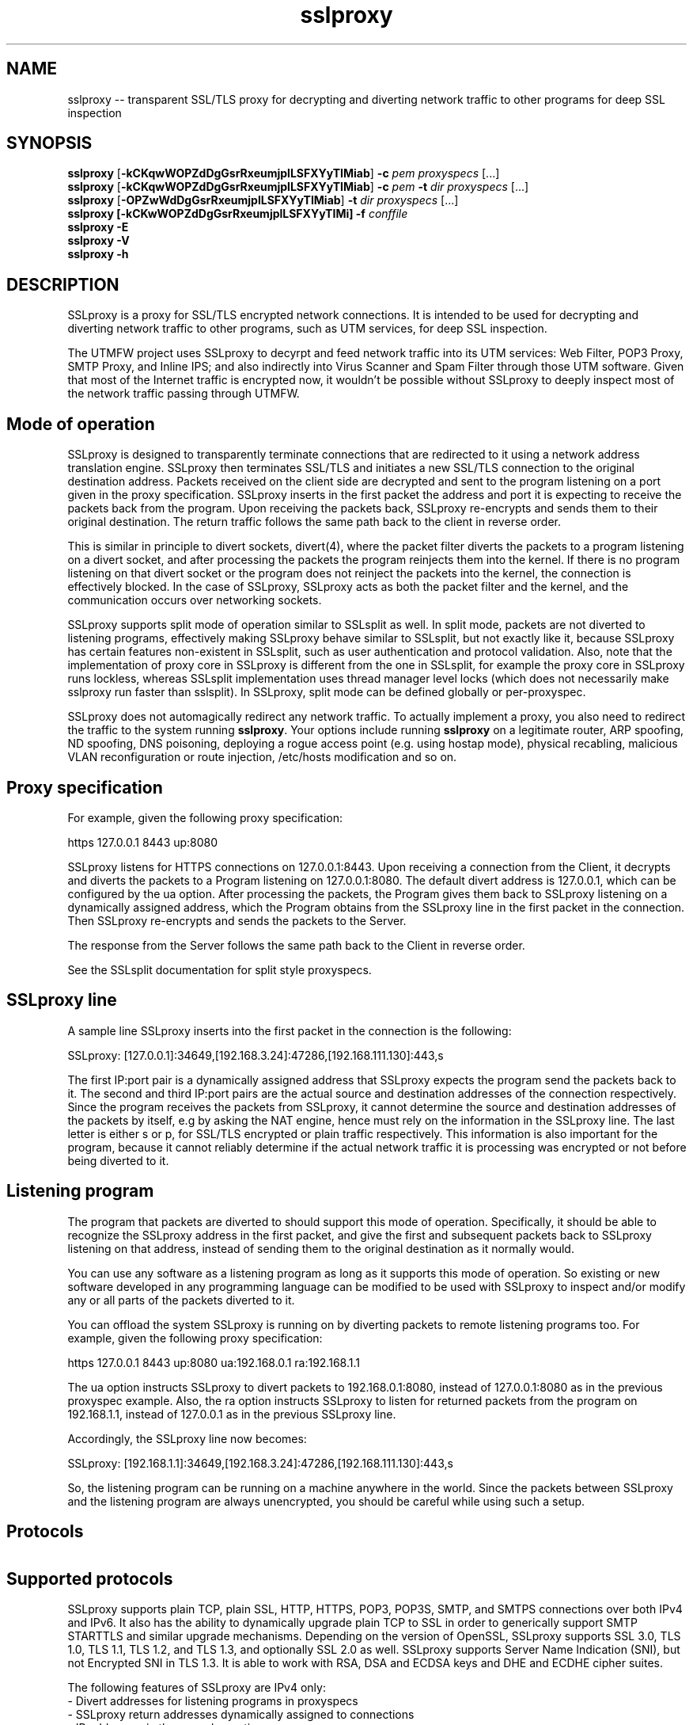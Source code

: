 .\"-
.\" SSLproxy - transparent SSL/TLS proxy for decrypting and diverting network 
.\" traffic to other programs for deep SSL inspection
.\" https://github.com/sonertari/SSLproxy
.\"
.\" Copyright (c) 2009-2019, Daniel Roethlisberger <daniel@roe.ch>.
.\" Copyright (c) 2017-2021, Soner Tari <sonertari@gmail.com>.
.\" All rights reserved.
.\"
.\" Redistribution and use in source and binary forms, with or without
.\" modification, are permitted provided that the following conditions are met:
.\" 1. Redistributions of source code must retain the above copyright notice,
.\"    this list of conditions and the following disclaimer.
.\" 2. Redistributions in binary form must reproduce the above copyright notice,
.\"    this list of conditions and the following disclaimer in the documentation
.\"    and/or other materials provided with the distribution.
.\"
.\" THIS SOFTWARE IS PROVIDED BY THE COPYRIGHT HOLDER AND CONTRIBUTORS ``AS IS''
.\" AND ANY EXPRESS OR IMPLIED WARRANTIES, INCLUDING, BUT NOT LIMITED TO, THE
.\" IMPLIED WARRANTIES OF MERCHANTABILITY AND FITNESS FOR A PARTICULAR PURPOSE
.\" ARE DISCLAIMED.  IN NO EVENT SHALL THE COPYRIGHT HOLDER OR CONTRIBUTORS BE
.\" LIABLE FOR ANY DIRECT, INDIRECT, INCIDENTAL, SPECIAL, EXEMPLARY, OR
.\" CONSEQUENTIAL DAMAGES (INCLUDING, BUT NOT LIMITED TO, PROCUREMENT OF
.\" SUBSTITUTE GOODS OR SERVICES; LOSS OF USE, DATA, OR PROFITS; OR BUSINESS
.\" INTERRUPTION) HOWEVER CAUSED AND ON ANY THEORY OF LIABILITY, WHETHER IN
.\" CONTRACT, STRICT LIABILITY, OR TORT (INCLUDING NEGLIGENCE OR OTHERWISE)
.\" ARISING IN ANY WAY OUT OF THE USE OF THIS SOFTWARE, EVEN IF ADVISED OF THE
.\" POSSIBILITY OF SUCH DAMAGE.
.\"
.TH "sslproxy" "1" "29 August 2021" "v0.8.7" "SSLproxy"
.SH NAME
sslproxy \-\- transparent SSL/TLS proxy for decrypting and diverting network 
traffic to other programs for deep SSL inspection
.SH SYNOPSIS
.na
.B sslproxy
[\fB-kCKqwWOPZdDgGsrRxeumjplLSFXYyTIMiab\fP] \fB-c\fP \fIpem\fP
\fIproxyspecs\fP [...]
.br
.B sslproxy
[\fB-kCKqwWOPZdDgGsrRxeumjplLSFXYyTIMiab\fP] \fB-c\fP \fIpem\fP \fB-t\fP \fIdir\fP
\fIproxyspecs\fP [...]
.br
.B sslproxy
[\fB-OPZwWdDgGsrRxeumjplLSFXYyTIMiab\fP] \fB-t\fP \fIdir\fP
\fIproxyspecs\fP [...]
.br
.B sslproxy [\fB-kCKwWOPZdDgGsrRxeumjplLSFXYyTIMi\fP] -f \fIconffile\fP
.br
.B sslproxy -E
.br
.B sslproxy -V
.br
.B sslproxy -h
.br
.ad
.SH DESCRIPTION
SSLproxy is a proxy for SSL/TLS encrypted network connections. It is intended 
to be used for decrypting and diverting network traffic to other programs, such 
as UTM services, for deep SSL inspection.
.LP
The UTMFW project uses SSLproxy to decyrpt and feed network traffic into its 
UTM services: Web Filter, POP3 Proxy, SMTP Proxy, and Inline IPS; and also 
indirectly into Virus Scanner and Spam Filter through those UTM software. 
Given that most of the Internet traffic is encrypted now, it wouldn't be 
possible without SSLproxy to deeply inspect most of the network traffic 
passing through UTMFW.
.SH Mode of operation
SSLproxy is designed to transparently terminate connections that are redirected
to it using a network address translation engine. SSLproxy then terminates
SSL/TLS and initiates a new SSL/TLS connection to the original destination
address. Packets received on the client side are decrypted and sent to the
program listening on a port given in the proxy specification. SSLproxy inserts
in the first packet the address and port it is expecting to receive the packets
back from the program. Upon receiving the packets back, SSLproxy re-encrypts
and sends them to their original destination. The return traffic follows the
same path back to the client in reverse order.
.LP
This is similar in principle to divert sockets, divert(4), where the packet 
filter diverts the packets to a program listening on a divert socket, and after 
processing the packets the program reinjects them into the kernel. If there is 
no program listening on that divert socket or the program does not reinject the 
packets into the kernel, the connection is effectively blocked. In the case of 
SSLproxy, SSLproxy acts as both the packet filter and the kernel, and the 
communication occurs over networking sockets.
.LP
SSLproxy supports split mode of operation similar to SSLsplit as well. In 
split mode, packets are not diverted to listening programs, effectively making 
SSLproxy behave similar to SSLsplit, but not exactly like it, because SSLproxy 
has certain features non-existent in SSLsplit, such as user authentication and 
protocol validation. Also, note that the implementation of proxy core in 
SSLproxy is different from the one in SSLsplit, for example the proxy core in 
SSLproxy runs lockless, whereas SSLsplit implementation uses thread manager 
level locks (which does not necessarily make sslproxy run faster than 
sslsplit). In SSLproxy, split mode can be defined globally or per-proxyspec.
.LP
SSLproxy does not automagically redirect any network traffic.  To actually
implement a proxy, you also need to redirect the traffic to the system 
running \fBsslproxy\fP.  Your options include running \fBsslproxy\fP on a 
legitimate router, ARP spoofing, ND spoofing, DNS poisoning, deploying a rogue 
access point (e.g. using hostap mode), physical recabling, malicious VLAN 
reconfiguration or route injection, /etc/hosts modification and so on.
.SH 	Proxy specification
For example, given the following proxy specification:
.LP
https 127.0.0.1 8443 up:8080
.LP
SSLproxy listens for HTTPS connections on 127.0.0.1:8443. Upon receiving a 
connection from the Client, it decrypts and diverts the packets to a Program 
listening on 127.0.0.1:8080. The default divert address is 127.0.0.1, which 
can be configured by the ua option. After processing the packets, the Program 
gives them back to SSLproxy listening on a dynamically assigned address, which 
the Program obtains from the SSLproxy line in the first packet in the 
connection. Then SSLproxy re-encrypts and sends the packets to the Server.
.LP
The response from the Server follows the same path back to the Client in 
reverse order.
.LP
See the SSLsplit documentation for split style proxyspecs.
.SH 	SSLproxy line
A sample line SSLproxy inserts into the first packet in the connection is the 
following:
.LP
SSLproxy: [127.0.0.1]:34649,[192.168.3.24]:47286,[192.168.111.130]:443,s
.LP
The first IP:port pair is a dynamically assigned address that SSLproxy expects 
the program send the packets back to it. The second and third IP:port pairs 
are the actual source and destination addresses of the connection 
respectively. Since the program receives the packets from SSLproxy, it cannot 
determine the source and destination addresses of the packets by itself, e.g 
by asking the NAT engine, hence must rely on the information in the SSLproxy 
line. The last letter is either s or p, for SSL/TLS encrypted or plain traffic 
respectively. This information is also important for the program, because it 
cannot reliably determine if the actual network traffic it is processing was 
encrypted or not before being diverted to it.
.SH 	Listening program
The program that packets are diverted to should support this mode of operation.
Specifically, it should be able to recognize the SSLproxy address in the first
packet, and give the first and subsequent packets back to SSLproxy listening 
on that address, instead of sending them to the original destination as it 
normally would.
.LP
You can use any software as a listening program as long as it supports this 
mode of operation. So existing or new software developed in any programming 
language can be modified to be used with SSLproxy to inspect and/or modify any 
or all parts of the packets diverted to it.
.LP
You can offload the system SSLproxy is running on by diverting packets to 
remote listening programs too. For example, given the following proxy 
specification:
.LP
https 127.0.0.1 8443 up:8080 ua:192.168.0.1 ra:192.168.1.1
.LP
The ua option instructs SSLproxy to divert packets to 192.168.0.1:8080, 
instead of 127.0.0.1:8080 as in the previous proxyspec example. Also, the ra 
option instructs SSLproxy to listen for returned packets from the program on 
192.168.1.1, instead of 127.0.0.1 as in the previous SSLproxy line.
.LP
Accordingly, the SSLproxy line now becomes:
.LP
SSLproxy: [192.168.1.1]:34649,[192.168.3.24]:47286,[192.168.111.130]:443,s
.LP
So, the listening program can be running on a machine anywhere in the world. 
Since the packets between SSLproxy and the listening program are always 
unencrypted, you should be careful while using such a setup.
.SH Protocols
.SH 	Supported protocols
SSLproxy supports plain TCP, plain SSL, HTTP, HTTPS, POP3, POP3S, SMTP, and 
SMTPS connections over both IPv4 and IPv6. It also has the ability to 
dynamically upgrade plain TCP to SSL in order to generically support SMTP 
STARTTLS and similar upgrade mechanisms. Depending on the version of OpenSSL, 
SSLproxy supports SSL 3.0, TLS 1.0, TLS 1.1, TLS 1.2, and TLS 1.3, and 
optionally SSL 2.0 as well. SSLproxy supports Server Name Indication (SNI), 
but not Encrypted SNI in TLS 1.3. It is able to work with RSA, DSA and ECDSA 
keys and DHE and ECDHE cipher suites.
.LP
The following features of SSLproxy are IPv4 only:
 - Divert addresses for listening programs in proxyspecs
 - SSLproxy return addresses dynamically assigned to connections
 - IP addresses in the ua and ra options
 - IP and ethernet addresses of clients in user authentication
 - Target IP and ethernet addresses in mirror logging
.LP
.SH 	OCSP, HPKP, HSTS, Upgrade et al.
SSLproxy implements a number of defences against mechanisms which would
normally prevent MitM attacks or make them more difficult. SSLproxy can deny
OCSP requests in a generic way. For HTTP and HTTPS connections, SSLproxy
mangles headers to prevent server-instructed public key pinning (HPKP), avoid
strict transport security restrictions (HSTS), avoid Certificate Transparency
enforcement (Expect-CT) and prevent switching to QUIC/SPDY, HTTP/2 or
WebSockets (Upgrade, Alternate Protocols). HTTP compression, encodings and
keep-alive are disabled to make the logs more readable.
.LP
Another reason to disable persistent connections is to reduce file descriptor 
usage. Accordingly, connections are closed if they remain idle for a certain 
period of time. The default timeout is 120 seconds, which can be configured by 
the ConnIdleTimeout option.
.SH 	Protocol validation
Protocol validation makes sure the traffic handled by a proxyspec is using the 
protocol specified in that proxyspec. The ValidateProto option can be used to 
enable global and/or per-proxyspec protocol validation. This feature currently 
supports HTTP, POP3, and SMTP protocols. If a connection cannot pass protocol 
validation, then it is terminated.
.LP
SSLproxy uses only client requests for protocol validation. However, it also 
validates SMTP responses until it starts processing the packets from the 
client. If there is no excessive fragmentation, the first couple of packets in 
the connection should be enough for validating protocols.
.SH Certificates
.SH 	Certificate forging
For SSL and HTTPS connections, SSLproxy generates and signs forged X509v3
certificates on-the-fly, mimicking the original server certificate's subject
DN, subjectAltName extension and other characteristics. SSLproxy has the
ability to use existing certificates of which the private key is available,
instead of generating forged ones. SSLproxy supports NULL-prefix CN
certificates but otherwise does not implement exploits against specific
certificate verification vulnerabilities in SSL/TLS stacks.
.SH 	Certificate verification
SSLproxy verifies upstream certificates by default. If the verification fails,
the connection is terminated immediately. This is in contrast to SSLsplit,
because in order to maximize the chances that a connection can be successfully
split, SSLsplit accepts all certificates by default, including self-signed
ones. See the risks of SSL inspection for the reasons of this difference. You 
can disable this feature by the VerifyPeer option.
.SH 	Client certificates
SSLproxy uses the certificate and key from the pemfiles configured by the 
ClientCert and ClientKey options when the destination requests client 
certificates. These options can be defined globally and/or per-proxyspec.
.LP
Alternatively, you can use Pass filtering rules to pass through certain 
destinations requesting client certificates.
.SH User authentication
If the UserAuth option is enabled, SSLproxy requires network users to log in 
to the system to establish connections to the external network.
.LP
SSLproxy determines the user owner of a connection using a users table in an 
SQLite3 database configured by the UserDBPath option. The users table should 
be created using the following SQL statement:
.LP
CREATE TABLE USERS(
   IP             CHAR(45)     PRIMARY KEY     NOT NULL,
   USER           CHAR(31)     NOT NULL,
   ETHER          CHAR(17)     NOT NULL,
   ATIME          INT          NOT NULL,
   DESC           CHAR(50)
);
.LP
SSLproxy does not create this users table or the database file by itself, nor 
does it log users in or out. So the database file and the users table should 
already exist at the location pointed to by the UserDBPath option. An external 
program should log users in and out on the users table. The external program 
should fill out all the fields in user records, except perhaps for the DESC 
field, which can be left blank.
.LP
When SSLproxy accepts a connection,
.LP
 - It searches the client IP address of the connection in the users table. If 
the client IP address is not in the users table, the connection is redirected 
to a login page configured by the UserAuthURL option.
 - If SSLproxy finds a user record for the client IP address in the users 
table, it obtains the ethernet address of the client IP address from the arp 
cache of the system, and compares it with the value in the user record for 
that IP address. If the ethernet addresses do not match, the connection is 
redirected to the login page.
 - If the ethernet addresses match, SSLproxy compares the atime value in the 
user record with the current system time. If the difference is greater than 
the value configured by the UserTimeout option, the connection is redirected 
to the login page.
.LP
If the connection passes all these checks, SSLproxy proceeds with establishing 
the connection.
.LP
The atime of the IP address in the users table is updated with the system time 
while the connection is being terminated. Since this atime update is executed 
using a privsep command, it is expensive. So, to reduce the frequency of such 
updates, it is deferred until after the user idle time is more than half of 
the timeout period.
.LP
If a description text is provided in the DESC field, it can be used with 
filtering rules to treat the user logged in from different locations, i.e. 
from different client IP addresses, separately.
.LP
If the UserAuth option is enabled, the user owner of the connection is 
appended at the end of the SSLproxy line, so that the listening program can 
parse and use this information in its logic and/or logging:
.LP
SSLproxy: [127.0.0.1]:34649,[192.168.3.24]:47286,[192.168.111.130]:443,s,soner
.LP
The user authentication feature is currently available on OpenBSD and Linux 
only.
.SH Filtering rules
.LP
SSLproxy can divert, split, pass, block, or match connections based on filtering 
rules. Filtering rules can be defined globally or per-proxyspec.
.LP
 - Divert action diverts packets to listening program, allowing SSL inspection 
by listening program and content logging of packets
 - Split action splits the connection but does not divert packets to listening 
program, effectively disabling SSL inspection by listening program, but 
allowing content logging of packets
 - Pass action passes the connection through by engaging passthrough mode, 
effectively disabling SSL inspection and content logging of packets
 - Block action terminates the connection
 - Match action specifies log actions for the connection without changing its 
filter action
.LP
The syntax of filtering rules is as follows:

(Divert|Split|Pass|Block|Match)
 ([from (
     user (username[*]|$macro|*) [desc (keyword[*]|$macro|*)]|
     desc (keyword[*]|$macro|*)|
     ip (clientip[*]|$macro|*)|
     *)]
  [to (
     sni (servername[*]|$macro|*)|
     cn (commonname[*]|$macro|*)|
     host (host[*]|$macro|*)|
     uri (uri[*]|$macro|*)|
     ip (serverip[*]|$macro|*) [port (serverport[*]|$macro|*)]|
     port (serverport[*]|$macro|*)|
     *)]
  [log ([[!]connect] [[!]master] [[!]cert]
        [[!]content] [[!]pcap] [[!]mirror] [$macro]|*|!*)]
  |*)
.LP
The definition of which connections the rule action will be applied to is 
achieved by the from and to parts of a filtering rule and by the proxyspec 
that the rule is defined for.
.LP
 - The from part of a rule defines source filter based on client IP address, 
user or description keyword, or * for all.
 - The to part defines destination filter based on server IP address, SNI or 
Common Names of SSL connections, Host or URI fields in HTTP Request headers, or 
* for all.
    + Dst Host type of rules use ip and port site fields
    + SSL type of rules use sni and cn site fields
    + HTTP type of rules use host and uri site fields
.br
 - The proxyspec handling the connection defines the protocol filter for the 
connection.
.LP
If and how a connection should be logged is specified using the log part of 
filtering rules:
.LP
 - connect enables logging connection information to connect log file
 - master enables logging of master keys
 - cert enables logging of generated certificates
 - content enables logging packet contents to content log file
 - pcap enables writing packets to pcap files
 - mirror enables mirroring packets to mirror interfaces or targets
.LP
You can add a negation prefix ! to a log action to disable that logging.
.LP
For example, if the following rules are defined in a structured HTTPS proxyspec,
.LP
 Split from user soner desc notebook to sni example.com log content
 Pass from user soner desc android to cn .fbcdn.net*
.LP
The first filtering rule above splits but does not divert HTTPS connections 
from the user soner who has logged in with a description containing the keyword 
notebook to SSL sites with the SNI of example.com. Also, the rule specifies 
that the packet contents of the matching connection be written to content log 
file configured globally.
.LP
The second rule passes through HTTPS connections from the user soner who has 
logged in with a description containing the keyword android to SSL sites with 
the Common Names containing the substring .fbcdn.net anywhere in it (notice 
the asterisk at the end). Since connection contents cannot be written to log 
files in passthrough mode, the rule does not specify any log action.
.LP
The default filter action is Divert. So, if those are the only filtering rules 
in that proxyspec, the other connections are diverted to the listening program 
specified in that proxyspec, without writing any logs.
.LP
If you want to enable, say, connect logging for the other connections handled 
by that proxyspec, without changing their default Divert filter action, you 
can add a third filtering rule to that proxyspec:
.LP
 Match * log connect
.LP
Note that the second example above is a filtering rule you can use to resolve 
one of the certificate issues preventing the Facebook application on Android 
smartphones to connect to the Internet behind sslproxy.
.LP
Filtering rules are applied based on certain precedence orders:
.LP
 - More specific rules have higher precedence.
 - The precedence of filter types is as HTTP > SSL > Dst Host. Because, the 
application order of filter types is as Dst Host > SSL > HTTP, and a filter 
type can override the actions of a preceding filter type.
 - The precedence of filter actions is as Divert > Split > Pass > Block. This is 
only for the same type of filtering rules.
 - The precedence of site fields is as sni > cn for SSL filter and host > uri 
for HTTP filter.
.LP
For example, the pass action of a Dst Host filter rule is taken before the 
split action of an SSL filter rule with the same from definition, due to the 
precedence order of filter types. Or, the pass action of a rule with sni site 
field is taken before the split action of the same rule with cn site field, due 
to the precedence order of site fields.
.LP
In terms of possible filter actions,
.LP
 - Dst Host filtering rules can take all of the filter and log actions.
 - SSL filtering rules can take all of the filter and log actions.
 - HTTP filtering rules can take match and block filter actions, can keep 
enabled divert and split modes, but cannot take pass action. Also, HTTP 
filtering rules can only disable logging.
.LP
Log actions do not configure any loggers. Global loggers for respective log 
actions should have been configured for those log actions to have any effect.
.LP
If no filtering rules are defined for a proxyspec, all log actions for that 
proxyspec are enabled. Otherwise, all log actions are disabled, and filtering 
rules should enable them specifically.
.LP
Macro expansion is supported. The Define option can be used for defining 
macros to be used in filtering rules. Macro names must start with a $ char.
The macro name must be followed by words separated with spaces.
.LP
You can append an asterisk * to the fields in filtering rules for substring 
matching. Otherwise, the filter searches for an exact match with the field in 
the rule. The filter uses binary search trees (BST) for exact match and linked 
lists for substring match. So, filtering rules should be written using exact 
matches instead of substring matches, as much as possible. Because BST search 
must be faster than substring search over linked lists.
.LP
The ordering of filtering rules is important. The ordering of from, to, and 
log parts is not important. The ordering of log actions is not important.
.LP
If the UserAuth option is disabled, only client IP addresses can be used in 
the from part of filtering rules.
.SH 	Excluding sites from SSL inspection
PassSite option is a special form of Pass filtering rule. PassSite rules can 
be written as Pass filtering rules. The PassSite option will be deprecated in 
favor of filtering rules in the future.
.LP
PassSite option allows certain SSL sites to be excluded from SSL inspection. 
If a PassSite matches the SNI or common names in the SSL certificate of a 
connection, that connection is passed through the proxy without being diverted 
to the listening program. SSLproxy engages the Passthrough mode for that 
purpose. For example, sites requiring client authentication can be added as 
PassSite.
.LP
Per-site filters can be defined using client IP addresses, users, and 
description keywords. If the UserAuth option is disabled, only client IP 
addresses can be used in PassSite filters. Multiple sites can be defined, one 
on each line. PassSite rules can search for exact or substring matches. 
PassSite rules do not support macro expansion.
.SH 	User control lists
User control lists can be implemented using filtering rules. The DivertUsers 
and PassUsers options will be deprecated in favor of filtering rules in the 
future.
.LP
DivertUsers and PassUsers options can be used to divert, pass through, or 
block users.
.LP
 - If neither DivertUsers nor PassUsers is defined, all users are diverted to 
listening programs.
 - Connections from users in DivertUsers, if defined, are diverted to listening 
programs.
 - Connections from users in PassUsers, if defined, are simply passed through 
to their original destinations. SSLproxy engages the Passthrough mode for that 
purpose.
 - If both DivertUsers and PassUsers are defined, users not listed in either of 
the lists are blocked. SSLproxy simply terminates their connections.
 - If *no* DivertUsers list is defined, only users *not* listed in PassUsers 
are diverted to listening programs.
.LP
These user control lists can be defined globally or per-proxyspec. User 
control lists do not support macro expansion.
.SH Logging
Logging options include traditional SSLproxy connect and content log files as
well as PCAP files and mirroring decrypted traffic to a network interface.
Additionally, certificates, master secrets and local process information can be
logged. Filtering rules can selectively modify connection logging.
.SH OPTIONS
.TP
.B \-a \fIpemfile\fP
Use client certificate from \fIpemfile\fP when destination server requests a
client certificate.
.TP
.B \-A \fIpemfile\fP
Use private key, certificate and certificate chain from PEM file \fIpemfile\fP
as leaf certificate instead of generating a leaf certificate on the fly.
The PEM file must contain a single private key, a single certificate and
optionally intermediate and root CA certificates to use as certificate chain.
When using \fB-t\fP, SSLproxy will first attempt to use a matching certificate
loaded from \fIcertdir\fP.
If \fB-t\fP is also used and a connection matches any certificate in the
directory specified with the \fB-t\fP option, that matching certificate is used
instead, taking precedence over the certificate specified with \fB-A\fP.
.TP
.B \-b \fIpemfile\fP
Use client private key from \fIpemfile\fP when destination server requests a
client certificate.
.TP
.B \-c \fIpemfile\fP
Use CA certificate from \fIpemfile\fP to sign certificates forged on-the-fly.
If \fIpemfile\fP also contains the matching CA private key, it is also loaded,
otherwise it must be provided with \fB-k\fP.
If \fIpemfile\fP also contains Diffie-Hellman group parameters, they are also
loaded, otherwise they can be provided with \fB-g\fP.
If \fB-t\fP is also given, SSLproxy will only forge a certificate if there is
no matching certificate in the provided certificate directory.
.TP
.B \-C \fIpemfile\fP
Use CA certificates from \fIpemfile\fP as extra certificates in the certificate
chain.  This is needed if the CA given with \fB-k\fP and \fB-c\fP is a sub-CA,
in which case any intermediate CA certificates and the root CA certificate must
be included in the certificate chain.
.TP
.B \-d
Detach from TTY and run as a daemon, logging error messages to syslog instead
of standard error.
.TP
.B \-D \fIlevel\fP
Run in debug mode, log lots of debugging information to standard error.  This
also forces foreground mode and cannot be used with \fB-d\fP. Debug \fIlevel\fP 
can be a number from 1 to 4, a higher number meaning more verbosity.

.TP
.B \-e \fIengine\fP
Use \fIengine\fP as the default NAT engine for \fIproxyspecs\fP without
explicit NAT engine, static destination address or SNI mode.
\fIengine\fP can be any of the NAT engines supported by the system, as
returned by \fB-E\fP.
.TP
.B \-E
List all supported NAT engines available on the system and exit.  See
NAT ENGINES for a list of NAT engines currently supported by SSLproxy.
.TP
.B \-f \fIconffile\fP
Read configuration from \fIconffile\fP. Configuration files can use the 
Include option for loading configuration from an include file too. Note that 
the ordering of options, rules, and proxyspecs in configuration files (and on 
the command line) is important. For example, rules and proxyspecs can only 
make use of the options defined earlier.
.TP
.B \-F \fIlogspec\fP
Log connection content to separate log files with the given path specification
(see LOG SPECIFICATIONS below).  For each connection, a log file will be
written, which will contain both directions of data as transmitted.
Information about the connection will be contained in the filename only.
Only one of \fB-F\fP, \fB-L\fP and \fB-S\fP may be used (last one wins).
.TP
.B \-g \fIpemfile\fP
Use Diffie-Hellman group parameters from \fIpemfile\fP for Ephemereal
Diffie-Hellman (EDH/DHE) cipher suites.  If \fB-g\fP is not given, SSLproxy
first tries to load DH parameters from the PEM files given by \fB-K\fP,
\fB-k\fP or \fB-c\fP.  If no DH parameters are found in the key files, built-in
group parameters are automatically used.
The \fB-g\fP option is only available if SSLproxy was built against a version
of OpenSSL which supports Diffie-Hellman cipher suites.
.TP
.B \-G \fIcurve\fP
Use the named \fIcurve\fP for Ephemereal Elliptic Curve Diffie-Hellman (ECDHE)
cipher suites.  If \fB-G\fP is not given, a default curve (\fBprime256v1\fP) is
used automatically.
The \fB-G\fP option is only available if SSLproxy was built against a version
of OpenSSL which supports Elliptic Curve Diffie-Hellman cipher suites.
.TP
.B \-h
Display help on usage and exit.
.TP
.B \-i
For each connection, find the local process owning the connection.  This makes
process information such as pid, owner:group and executable path for
connections originating on the same system as SSLproxy available to the
connect log and enables the respective \fB-F\fP path specification directives.
\fB-i\fP is available on Mac OS X and FreeBSD; support for other platforms has
not been implemented yet.
.TP
.B \-I \fIif\fP
Mirror connection content as emulated packets to interface \fIif\fP with
destination address given by \fB-T\fP.  This option is not available if
SSLproxy was built without mirroring support. If \fB-T\fP is omitted, the
packets are blindly pushed to \fIif\fP.
.TP
.B \-j \fIjaildir\fP
Change the root directory to \fIjaildir\fP using chroot(2) after opening files.
Note that this has implications for \fBsni\fP \fIproxyspecs\fP.
Depending on your operating system, you will need to copy files such as
\fB/etc/resolv.conf\fP to \fIjaildir\fP in order for name resolution to work.
Using \fBsni\fP proxyspecs depends on name resolution.
Some operating systems require special device nodes such as \fB/dev/null\fP
to be present within the jail.  Check your system's documentation for details.
.TP
.B \-J
Enable connection statistics logging.
.TP
.B \-k \fIpemfile\fP
Use CA private key from \fIpemfile\fP to sign certificates forged on-the-fly.
If \fIpemfile\fP also contains the matching CA certificate, it is also loaded,
otherwise it must be provided with \fB-c\fP.
If \fIpemfile\fP also contains Diffie-Hellman group parameters, they are also
loaded, otherwise they can be provided with \fB-g\fP.
If \fB-t\fP is also given, SSLproxy will only forge a certificate if there is
no matching certificate in the provided certificate directory.
.TP
.B \-K \fIpemfile\fP
Use private key from \fIpemfile\fP for the leaf certificates forged on-the-fly.
If \fB-K\fP is not given, SSLproxy will generate a random 2048-bit RSA key.
.TP
.B \-l \fIlogfile\fP
Log connections to \fIlogfile\fP in a single line per connection format,
including addresses and ports and some HTTP and SSL information, if available.
SIGHUP or SIGUSR1 will cause \fIlogfile\fP to be re-opened.
.TP
.B \-L \fIlogfile\fP
Log connection content to \fIlogfile\fP.  The content log will contain a
parsable log format with transmitted data, prepended with headers identifying
the connection and the data length of each logged segment.
SIGHUP or SIGUSR1 will cause \fIlogfile\fP to be re-opened.
Only one of \fB-F\fP, \fB-L\fP and \fB-S\fP may be used (last one wins).
.TP
.B \-m
When dropping privileges using \fB-u\fP, override the target primary group
to be set to \fIgroup\fP.
.TP
.B \-M \fIlogfile\fP
Log master keys to \fIlogfile\fP in SSLKEYLOGFILE format as defined by Mozilla.
Logging master keys in this format allows for decryption of SSL/TLS traffic
using Wireshark.
Note that unlike browsers implementing this feature, setting the SSLKEYLOGFILE
environment variable has no effect on SSLproxy.
SIGHUP or SIGUSR1 will cause \fIlogfile\fP to be re-opened.
.TP
.B \-O
Deny all Online Certificate Status Protocol (OCSP) requests on all
\fIproxyspecs\fP and for all OCSP servers with an OCSP response of
\fBtryLater\fP, causing OCSP clients to temporarily accept even revoked
certificates.
HTTP requests are being treated as OCSP requests if the method is \fBGET\fP
and the URI contains a syntactically valid OCSPRequest ASN.1 structure
parsable by OpenSSL, or if the method is \fBPOST\fP and the \fBContent-Type\fP
is \fBapplication/ocsp-request\fP.
For this to be effective, SSLproxy must be handling traffic destined to the
port used by the OCSP server.  In particular, SSLproxy must be configured to
receive traffic to all ports used by OCSP servers of targeted certificates
within the \fIcertdir\fP specified by \fB-t\fP.
.TP
.B \-p \fIpidfile\fP
Write the process ID to \fIpidfile\fP and refuse to run if the \fIpidfile\fP
is already in use by another process.
.TP
.B \-P
Passthrough SSL/TLS connections which cannot be split instead of dropping them.
Connections cannot be split if \fB-c\fP and \fB-k\fP are not given and the
site does not match any certificate loaded using \fB-t\fP, or if the connection
to the original server gives SSL/TLS errors.  Specifically, this happens if the
site requests a client certificate.
In these situations, passthrough with \fB-P\fP results in uninterrupted service
for the clients, while dropping is the more secure alternative if unmonitored
connections must be prevented.
Passthrough mode currently does not apply to SSL/TLS errors in the connection
from the client, since the connection from the client cannot easily be retried.
Specifically, \fB-P\fP does not currently work for clients that do not accept
forged certificates.
.TP
.B \-Q
Quit after loading and testing configuration.
.TP
.B \-q \fIcrlurl\fP
Set CRL distribution point (CDP) \fIcrlurl\fP on forged leaf certificates.
Some clients, such as some .NET applications, reject certificates that do not
carry a CDP.  When using \fB-q\fP, you will need to generate an empty CRL
signed by the CA certificate and key provided with \fB-c\fP and \fB-k\fP, and
make it available at \fIcrlurl\fP.
.TP
.B \-r \fIproto\fP
Force SSL/TLS protocol version on both client and server side to \fIproto\fP
by selecting the respective OpenSSL method constructor instead of the default
SSLv23_method() which supports all protocol versions.
This is useful when analyzing traffic to a server that only supports a specific
version of SSL/TLS and does not implement proper protocol negotiation.
Depending on build options and the version of OpenSSL that is used, the
following values for \fIproto\fP are accepted: \fBssl2\fP, \fBssl3\fP,
\fBtls10\fP, \fBtls11\fP, \fBtls12\fP, and \fBtls13\fP.
Note that SSL 2.0 support is not built in by default because some servers
don't handle SSL 2.0 Client Hello messages gracefully.
.TP
.B \-R \fIproto\fP
Disable the SSL/TLS protocol version \fIproto\fP on both client and server
side by disabling the respective protocols in OpenSSL.  To disable multiple
protocol versions, \fB-R\fP can be given multiple times.  If \fI-r\fP is also
given, there will be no effect in disabling other protocol versions.
Disabling protocol versions is useful when analyzing traffic to a server that
does not handle some protocol versions well, or to test behaviour with
different protocol versions.
Depending on build options and the version of OpenSSL that is used, the
following values for \fIproto\fP are accepted: \fBssl2\fP, \fBssl3\fP,
\fBtls10\fP, \fBtls11\fP, \fBtls12\fP, and \fBtls13\fP.
Note that SSL 2.0 support is not built in by default because some servers
don't handle SSL 2.0 Client Hello messages gracefully.
.TP
.B \-s \fIciphers\fP
Use OpenSSL \fIciphers\fP specification for both server and client SSL/TLS
connections.  If \fB-s\fP is not given, a cipher list of \fBALL:-aNULL\fP is
used.
Normally, SSL/TLS implementations choose the most secure cipher suites, not the
fastest ones.  By specifying an appropriate OpenSSL cipher list, the set of
cipher suites can be limited to fast algorithms, or \fBeNULL\fP cipher suites
can be added.  Note that for connections to be successful, the SSLproxy cipher
suites must include at least one cipher suite supported by both the client and
the server of each connection.
See ciphers(1) for details on how to construct OpenSSL cipher lists.
.TP
.B \-S \fIlogdir\fP
Log connection content to separate log files under \fIlogdir\fP.  For each
connection, a log file will be written, which will contain both directions of
data as transmitted.  Information about the connection will be contained in
the filename only.
Only one of \fB-F\fP, \fB-L\fP and \fB-S\fP may be used (last one wins).
.TP
.B \-t \fIcertdir\fP
Use private key, certificate and certificate chain from PEM files in
\fIcertdir\fP for connections to hostnames matching the respective
certificates, instead of using certificates forged on-the-fly.
A single PEM file must contain a single private key, a single certificate and
optionally intermediate and root CA certificates to use as certificate chain.
When using \fB-t\fP, SSLproxy will first attempt to use a matching certificate
loaded from \fIcertdir\fP.
If \fB-c\fP and \fB-k\fP are also given, certificates will be forged
on-the-fly for sites matching none of the common names in the certificates
loaded from \fIcertdir\fP.
Otherwise, connections matching no certificate will be dropped, or if
\fB-P\fP is given, passed through without splitting SSL/TLS.
.TP
.B \-T \fIaddr\fP
Mirror connection content as emulated packets to destination address \fIaddr\fP
on the interface given by \fB-I\fP.  Only IPv4 target addresses are currently
supported.  This option is not available if SSLproxy was built without
mirroring support.
.TP
.B \-u \fIuser\fP
Drop privileges after opening sockets and files by setting the real,
effective and stored user IDs to \fIuser\fP and loading the appropriate
primary and ancillary groups.  If \fB-u\fP is not given, SSLproxy will drop
privileges to the stored UID if EUID != UID (setuid bit scenario), or to
\fBnobody\fP if running with full \fBroot\fP privileges (EUID == UID == 0).
User \fIuser\fP needs to be allowed to make outbound TCP connections, and in
some configurations, to also perform DNS resolution.
Dropping privileges enables privilege separation, which incurs latency for
certain options, such as separate per-connection log files.  By using
\fB-u root\fP, SSLproxy can be run as root without dropping privileges.
Due to an Apple bug, \fB-u\fP cannot be used with \fBpf\fP proxyspecs on
Mac OS X.
.TP
.B \-x \fIengine\fP
Use the OpenSSL engine with identifier \fIengine\fP as a default engine.  The
engine must be available within the OpenSSL ecosystem under the specified
identifier, that is, they must be loaded from the global OpenSSL configuration.
If \fIengine\fP is an absolute path, it will be interpreted as path to an
engine dynamically linked library and loaded by path, regardless of global
OpenSSL configuration.
This option is only available if built against a version of OpenSSL with engine
support.
.TP
.B \-X \fIpcapfile\fP
Log connection content to \fIpcapfile\fP in PCAP format, with emulated TCP, IP
and Ethernet headers.
SIGHUP or SIGUSR1 will cause \fIpcapfile\fP to be re-opened.
Only one of \fB-X\fP, \fB-Y\fP and \fB-y\fP may be used (last one wins).
.TP
.B \-Y \fIpcapdir\fP
Log connection content to separate PCAP files under \fIpcapdir\fP.  For each
connection, a separate PCAP file will be written.
Only one of \fB-X\fP, \fB-Y\fP and \fB-y\fP may be used (last one wins).
.TP
.B \-y \fIpcapspec\fP
Log connection content to separate PCAP files with the given path specification
(see LOG SPECIFICATIONS below).  For each connection, a separate PCAP file will
be written.
Only one of \fB-X\fP, \fB-Y\fP and \fB-y\fP may be used (last one wins).
.TP
.B \-n
Enable split mode of operation for all proxyspecs, effectively making sslproxy 
behave like sslsplit.
.TP
.B \-V
Display version and compiled features information and exit.
.TP
.B \-w \fIgendir\fP
Write generated keys and certificates to individual files in \fIgendir\fP.
For keys, the key identifier is used as filename, which consists of the SHA-1
hash of the ASN.1 bit string of the public key, as referenced by the
subjectKeyIdentifier extension in certificates.
For certificates, the SHA-1 fingerprints of the original and the used (forged)
certificate are combined to form the filename.
Note that only newly generated certificates are written to disk.
.TP
.B \-W \fIgendir\fP
Same as \fB-w\fP, but also write original certificates and certificates not
newly generated, such as those loaded from \fB-t\fP.
.TP
.B \-Z
Disable SSL/TLS compression on all connections.  This is useful if your
limiting factor is CPU, not network bandwidth.
The \fB-Z\fP option is only available if SSLproxy was built against a version
of OpenSSL which supports disabling compression.
.SH "PROXY SPECIFICATIONS"
SSLproxy supports two types of proxy specifications: one line and structured. 
The structured proxy specifications provide more configuration options, but 
can only be defined in configuration files. See sslproxy.conf(5) and the 
sample configuration file in the sources for details.
.LP
One line proxy specifications (\fIproxyspecs\fP) consist of the connection 
type, listen address and program port. You can also specify program and return 
addresses, otherwise they default to the loopback address 127.0.0.1. The 
program and return address options help you divert packets to remote 
locations. However, beware that the diverted traffic is always unencrypted:
.LP
.na
\fBhttps\fP \fIlistenaddr port\fP \fIup:port\fP
.br
\fBhttps\fP \fIlistenaddr port\fP \fIup:port\fP \fIua:addr\fP \fIra:addr\fP
.br
\fBpop3s\fP \fIlistenaddr port\fP \fIup:port\fP
.br
\fBsmtps\fP \fIlistenaddr port\fP \fIup:port\fP
.br
\fBssl\fP   \fIlistenaddr port\fP \fIup:port\fP
.br
\fBhttp\fP  \fIlistenaddr port\fP \fIup:port\fP
.br
\fBpop3\fP  \fIlistenaddr port\fP \fIup:port\fP
.br
\fBsmtp\fP  \fIlistenaddr port\fP \fIup:port\fP
.br
\fBtcp\fP   \fIlistenaddr port\fP \fIup:port\fP
.ad
.TP
\fBhttps\fP
SSL/TLS interception with HTTP protocol decoding, including the removal of
HPKP, HSTS, Upgrade and Alternate Protocol response headers.
This mode currently suppresses WebSockets and HTTP/2.
.TP
\fBpop3s\fP
SSL/TLS interception with POP3 protocol decoding.
.TP
\fBsmtps\fP
SSL/TLS interception with SMTP protocol decoding.
.TP
\fBssl\fP
SSL/TLS interception without any lower level protocol decoding; decrypted
connection content is treated as opaque stream of bytes and not modified.
.TP
\fBhttp\fP
Plain TCP connection without SSL/TLS, with HTTP protocol decoding, including
the removal of HPKP, HSTS, Upgrade and Alternate Protocol response headers.
This mode currently suppresses WebSockets and HTTP/2.
.TP
\fBpop3\fP
Plain POP3 connection without SSL/TLS and with POP3 protocol
decoding.
.TP
\fBsmtp\fP
Plain SMTP connection without SSL/TLS and with SMTP protocol
decoding.
.TP
\fBtcp\fP
Plain TCP connection without SSL/TLS and without any lower level protocol
decoding; decrypted connection content is treated as opaque stream of bytes
and not modified.
.TP
\fBautossl\fP
Plain TCP connection until a Client Hello SSL/TLS message appears in the byte
stream, then automatic upgrade to SSL/TLS interception.
This is generic, protocol-independent STARTTLS support, that may erroneously
trigger on byte sequences that look like Client Hello messages even though
there was no actual STARTTLS command issued.
.TP
.I listenaddr port
IPv4 or IPv6 address and port or service name to listen on.  This is the
address and port where the NAT engine should redirect connections to.
.TP
.I up:port
Port or service name that the program is listening for connections.  This is the
port where the traffic should be diverted to.
.TP
.I ua:addr
Address that the program is listening for connections.  This is the address
where the traffic should be diverted to.  If not specified, defaults to
127.0.0.1.
.TP
.I ra:addr
Address that the program should return packets to.  This is the address where
SSLproxy is listening for returned packets from the program.  This address is 
inserted into the SSLproxy header line along with the dynamically assigned port
number.  If not specified, defaults to 127.0.0.1.
.SH "LOG SPECIFICATIONS"
Log specifications are composed of zero or more printf-style directives;
ordinary characters are included directly in the output path.
SSLproxy current supports the following directives:
.TP
.I %T
The initial connection time as an ISO 8601 UTC timestamp.
.TP
.I %d
The destination host and port, separated by a comma, IPv6 addresses using
underscore instead of colon.
.TP
.I %D
The destination host, IPv6 addresses using underscore instead of colon.
.TP
.I %p
The destination port.
.TP
.I %s
The source host and port, separated by a comma, IPv6 addresses using
underscore instead of colon.
.TP
.I %S
The source host, IPv6 addresses using underscore instead of colon.
.TP
.I %q
The source port.
.TP
.I %x
The name of the local process.
Requires \fB-i\fP to be used.
If process information is unavailable,
this directive will be omitted from the output path.
.TP
.I %X
The full path of the local process.
Requires \fB-i\fP to be used.
If process information is unavailable,
this directive will be omitted from the output path.
.TP
.I %u
The username or numeric uid of the local process.
Requires \fB-i\fP to be used.
If process information is unavailable,
this directive will be omitted from the output path.
.TP
.I %g
The group name or numeric gid of the local process.
Requires \fB-i\fP to be used.
If process information is unavailable,
this directive will be omitted from the output path.
.TP
.I %%
A literal '%' character.
.LP
.SH "NAT ENGINES"
SSLproxy currently supports the following NAT engines:
.TP
.B pf
OpenBSD packet filter (pf) \fBrdr\fP/\fBrdr-to\fP NAT redirects, also available
on FreeBSD, NetBSD and Mac OS X.
Fully supported, including IPv6.
Note that SSLproxy needs permission to open \fB/dev/pf\fP for reading, which by
default means that it needs to run under \fBroot\fP privileges.
Assuming inbound interface \fBem0\fP, first in old (FreeBSD, Mac OS X),
then in new (OpenBSD 4.7+) syntax:
.LP
.RS
.nf
\fBrdr pass on em0 proto tcp from 2001:db8::/64 to any port  80 \\
         ->       ::1 port 10080\fP
\fBrdr pass on em0 proto tcp from 2001:db8::/64 to any port 443 \\
         ->       ::1 port 10443\fP
\fBrdr pass on em0 proto tcp from  192.0.2.0/24 to any port  80 \\
         -> 127.0.0.1 port 10080\fP
\fBrdr pass on em0 proto tcp from  192.0.2.0/24 to any port 443 \\
         -> 127.0.0.1 port 10443\fP
.fi
.RE
.LP
.RS
.nf
\fBpass in quick on em0 proto tcp from 2001:db8::/64 to any \\
         port  80 rdr-to       ::1 port 10080\fP
\fBpass in quick on em0 proto tcp from 2001:db8::/64 to any \\
         port 443 rdr-to       ::1 port 10443\fP
\fBpass in quick on em0 proto tcp from  192.0.2.0/24 to any \\
         port  80 rdr-to 127.0.0.1 port 10080\fP
\fBpass in quick on em0 proto tcp from  192.0.2.0/24 to any \\
         port 443 rdr-to 127.0.0.1 port 10443\fP
.fi
.RE
.TP
.B ipfw
FreeBSD IP firewall (IPFW) divert sockets, also available on Mac OS X.
Available on FreeBSD and OpenBSD using pf \fBdivert-to\fP.
Fully supported on FreeBSD and OpenBSD, including IPv6.
Only supports IPv4 on Mac OS X due to the ancient version of IPFW included.
First in IPFW, then in pf \fBdivert-to\fP syntax:
.LP
.RS
.nf
\fBipfw add fwd       ::1,10080 tcp from 2001:db8::/64 to any  80\fP
\fBipfw add fwd       ::1,10443 tcp from 2001:db8::/64 to any 443\fP
\fBipfw add fwd 127.0.0.1,10080 tcp from 192.0.2.0/24  to any  80\fP
\fBipfw add fwd 127.0.0.1,10443 tcp from 192.0.2.0/24  to any 443\fP
.fi
.RE
.LP
.RS
.nf
\fBpass in quick on em0 proto tcp from 2001:db8::/64 to any \\
         port  80 divert-to       ::1 port 10080\fP
\fBpass in quick on em0 proto tcp from 2001:db8::/64 to any \\
         port 443 divert-to       ::1 port 10443\fP
\fBpass in quick on em0 proto tcp from  192.0.2.0/24 to any \\
         port  80 divert-to 127.0.0.1 port 10080\fP
\fBpass in quick on em0 proto tcp from  192.0.2.0/24 to any \\
         port 443 divert-to 127.0.0.1 port 10443\fP
.fi
.RE
.TP
.B ipfilter
IPFilter (ipfilter, ipf), available on many systems, including FreeBSD, NetBSD,
Linux and Solaris.
Note that SSLproxy needs permission to open \fB/dev/ipnat\fP for reading, which
by default means that it needs to run under \fBroot\fP privileges.
Only supports IPv4 due to limitations in the SIOCGNATL ioctl(2) interface.
Assuming inbound interface \fBbge0\fP:
.LP
.RS
.nf
\fBrdr bge0 0.0.0.0/0 port  80 -> 127.0.0.1 port 10080\fP
\fBrdr bge0 0.0.0.0/0 port 443 -> 127.0.0.1 port 10443\fP
.fi
.RE
.TP
.B netfilter
Linux netfilter using the iptables REDIRECT target.
Fully supported including IPv6 since Linux v3.8-rc1; on older kernels only
supports IPv4 due to limitations in the SO_ORIGINAL_DST getsockopt(2)
interface.
.LP
.RS
.nf
\fBiptables -t nat -A PREROUTING -s 192.0.2.0/24 \\
         -p tcp --dport  80 \\
         -j REDIRECT --to-ports 10080\fP
\fBiptables -t nat -A PREROUTING -s 192.0.2.0/24 \\
         -p tcp --dport 443 \\
         -j REDIRECT --to-ports 10443\fP
\fB# please contribute a tested ip6tables config\fP
.fi
.LP
Note that SSLproxy is only able to accept incoming connections if it binds
to the correct IP address (e.g. 192.0.2.1) or on all interfaces (0.0.0.0).
REDIRECT uses the local interface address of the incoming interface as
target IP address, or 127.0.0.1 for locally generated packets.
.RE
.TP
.B tproxy
Linux netfilter using the iptables TPROXY target together with routing
table magic to allow non-local traffic to originate on local sockets.
Fully supported, including IPv6.
.LP
.RS
.nf
\fBip -f inet6 rule add fwmark 1 lookup 100\fP
\fBip -f inet6 route add local default dev lo table 100\fP
\fBip6tables -t mangle -N DIVERT\fP
\fBip6tables -t mangle -A DIVERT -j MARK --set-mark 1\fP
\fBip6tables -t mangle -A DIVERT -j ACCEPT\fP
\fBip6tables -t mangle -A PREROUTING -p tcp -m socket -j DIVERT\fP
\fBip6tables -t mangle -A PREROUTING -s 2001:db8::/64 \\
          -p tcp --dport 80 \\
          -j TPROXY --tproxy-mark 0x1/0x1 --on-port 10080\fP
\fBip6tables -t mangle -A PREROUTING -s 2001:db8::/64 \\
          -p tcp --dport 443 \\
          -j TPROXY --tproxy-mark 0x1/0x1 --on-port 10443\fP
\fBip -f inet rule add fwmark 1 lookup 100\fP
\fBip -f inet route add local default dev lo table 100\fP
\fBiptables -t mangle -N DIVERT\fP
\fBiptables -t mangle -A DIVERT -j MARK --set-mark 1\fP
\fBiptables -t mangle -A DIVERT -j ACCEPT\fP
\fBiptables -t mangle -A PREROUTING -p tcp -m socket -j DIVERT\fP
\fBiptables -t mangle -A PREROUTING -s 192.0.2.0/24 \\
         -p tcp --dport 80 \\
         -j TPROXY --tproxy-mark 0x1/0x1 --on-port 10080\fP
\fBiptables -t mangle -A PREROUTING -s 192.0.2.0/24 \\
         -p tcp --dport 443 \\
         -j TPROXY --tproxy-mark 0x1/0x1 --on-port 10443\fP
.fi
.LP
Note that return path filtering (rp_filter) also needs to be disabled on
interfaces which handle TPROXY redirected traffic.
.RE
.SH SIGNALS
A running \fBsslproxy\fP accepts SIGINT and SIGTERM for a clean shutdown and
SIGUSR1 to re-open the single-file log files (such as \fB-l\fP, \fB-L\fP and
\fB-X\fP).  The canonical way to rotate or post-process logs is to rename the
active log file, send SIGUSR1 to the PID in the PID file given by \fB-p\fP,
give SSLproxy some time to flush buffers after closing the old file, and then
post-process the renamed log file.
Per-connection log files (such as \fB-S\fP and \fB-F\fP) are not re-opened
because their filename is specific to the connection.
.SH "EXIT STATUS"
The \fBsslproxy\fP process will exit with 0 on regular shutdown
(SIGINT, SIGTERM), and 128 + signal number on controlled shutdown based on
receiving a different signal such as SIGHUP.  Exit status in the range 1..127
indicates error conditions.
.SH EXAMPLES
With configuration similar to the above NAT engine samples, intercept HTTPS and 
POP3S over IPv4 using forged certificates with CA private key \fBca.key\fP and 
certificate \fBca.crt\fP, logging connections to \fBconnect.log\fP and 
connection data into separate files under \fB/tmp\fP (add \fB-e\fP 
\fInat-engine\fP to select the appropriate engine if multiple engines are 
available on your system) and diverting packets to a program running on address 
127.0.0.1 and port 8080 for HTTPS and to another program running on address 
127.0.0.1 and port 8110 for POP3S:
.LP
.nf
\fBsslproxy -k ca.key -c ca.crt -l connect.log -L /tmp \\
         https 127.0.0.1 8443 up:8080 \\
         pop3s 127.0.0.1 8995 up:8110\fP
.fi
.LP
To generate a CA private key \fBca.key\fP  and certificate \fBca.crt\fP using
OpenSSL:
.LP
.nf
\fBcat >x509v3ca.cnf <<'EOF'\fP
[ req ]
distinguished_name = reqdn

[ reqdn ]

[ v3_ca ]
basicConstraints        = CA:TRUE
subjectKeyIdentifier    = hash
authorityKeyIdentifier  = keyid:always,issuer:always
\fBEOF\fP

\fBopenssl genrsa -out ca.key 2048\fP
\fBopenssl req -new -nodes -x509 -sha256 -out ca.crt -key ca.key \\
        -config x509v3ca.cnf -extensions v3_ca \\
        -subj '/O=SSLproxy Root CA/CN=SSLproxy Root CA/' \\
        -set_serial 0 -days 3650\fP
.fi
.SH NOTES
SSLproxy is able to handle a relatively high number of listeners and
connections due to a multithreaded, event based architecture based on libevent,
taking advantage of platform specific select() replacements such as kqueue.
The main thread handles the listeners and signaling, while a number of worker
threads equal to twice the number of CPU cores is used for handling the actual
connections in separate event bases, including the CPU-intensive SSL/TLS
handling.
.LP
Care has been taken to choose well-performing data structures for caching
certificates and SSL sessions.  Logging is implemented in separate disk writer
threads to ensure that socket event handling threads don't have to block on
disk I/O.
DNS lookups are performed asynchronously.
SSLproxy uses SSL session caching on both ends to minimize the amount of full
SSL handshakes, but even then, the limiting factor in handling SSL connections
are the actual bignum computations.
.LP
For high performance and low latency and when running SSLproxy as root or
otherwise in a privilege separation mode, avoid using options which require a
privileged operation to be invoked through privilege separation for each
connection.  These are currently all per-connection log types:
content log to per-stream file in dir or filespec (\fB-F\fP, \fB-S\fP),
content log to per-stream PCAP in dir or filespec (\fB-Y\fP, \fB-y\fP), and
generated or all certificates to files in directory (\fB-w\fP, \fB-W\fP).
Instead, use the respective single-file variants where available.
It is possible, albeit not recommended, to bypass the default privilege
separation when run as root by using \fB-u root\fP, thereby bypassing
privilege separation entirely.
.SH "SEE ALSO"
sslproxy.conf(5), openssl(1), ciphers(1), speed(1),
pf(4), ipfw(8), iptables(8), ip6tables(8), ip(8),
hostapd(8), arpspoof(8), parasite6(8), yersinia(8),
.I https://www.roe.ch/SSLsplit, 
.I https://github.com/sonertari/SSLproxy
.SH AUTHORS
SSLsplit was written by Daniel Roethlisberger <daniel@roe.ch>.
SSLsplit is currently maintained by Daniel Roethlisberger and Soner Tari.
.LP
SSLproxy has been developed by Soner Tari <sonertari@gmail.com>.
.LP

The following individuals have contributed code or documentation, in
chronological order of their first contribution:
Steve Wills, Landon Fuller, Wayne Jensen, Rory McNamara, Alexander Neumann,
Adam Jacob Muller, Richard Poole, Maciej Kotowicz, Eun Soo Park, Christian
Groschupp, Alexander Savchenkov, Soner Tari, Petr Vanek, Hilko Bengen,
Philip Duldig, Levente Polyak, Nick French and Cihan Komecoglu.

SSLsplit contains work sponsored by HackerOne.
.SH BUGS
Use Github for submission of bug reports or patches:
.LP
.RS
.I https://github.com/droe/sslsplit
.LP
.I https://github.com/sonertari/sslproxy
.RE
.LP
